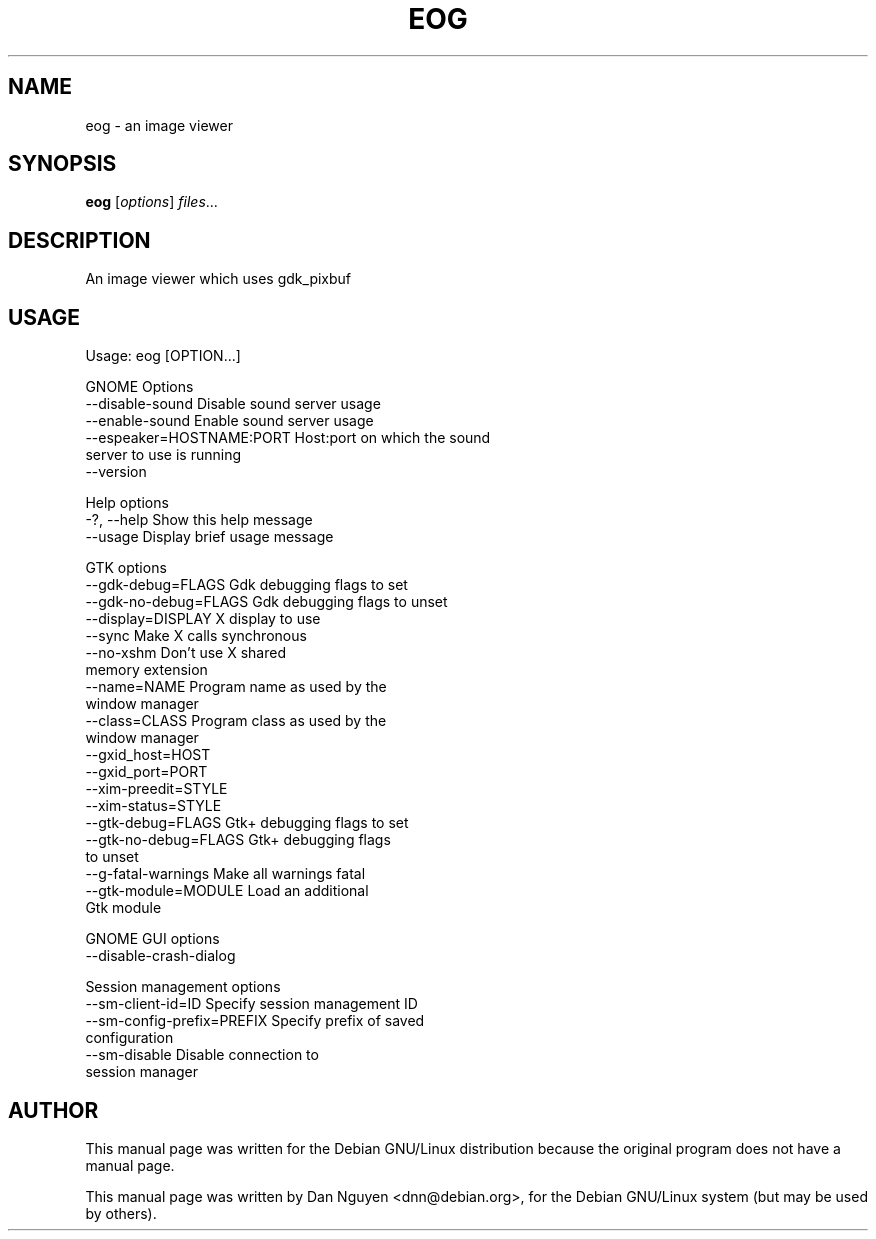 .\" -*- nroff -*-
.TH EOG 1 "April 22, 2000"
.SH "NAME"
eog \- an image viewer
.SH "SYNOPSIS"
.B eog
.RI [ options ] " files" ...
.SH "DESCRIPTION"
An image viewer which uses gdk_pixbuf
.SH "USAGE"
Usage: eog [OPTION...]
.PP
GNOME Options
  \-\-disable\-sound            Disable sound server usage
  \-\-enable\-sound             Enable sound server usage
  \-\-espeaker=HOSTNAME:PORT   Host:port on which the sound
                             server to use is running
  \-\-version
.PP
Help options
  \-?, \-\-help                 Show this help message
  \-\-usage                    Display brief usage message
.PP
GTK options
  \-\-gdk-debug=FLAGS          Gdk debugging flags to set
  \-\-gdk-no-debug=FLAGS       Gdk debugging flags to unset
  \-\-display=DISPLAY          X display to use
  \-\-sync                     Make X calls synchronous
  \-\-no-xshm                  Don't use X shared
                             memory extension
  \-\-name=NAME                Program name as used by the
                             window manager
  \-\-class=CLASS              Program class as used by the
                             window manager
  \-\-gxid_host=HOST
  \-\-gxid_port=PORT
  \-\-xim\-preedit=STYLE
  \-\-xim\-status=STYLE
  \-\-gtk\-debug=FLAGS          Gtk+ debugging flags to set
  \-\-gtk\-no\-debug=FLAGS       Gtk+ debugging flags
                             to unset
  \-\-g\-fatal\-warnings         Make all warnings fatal
  \-\-gtk\-module=MODULE        Load an additional
                             Gtk module
.PP
GNOME GUI options
  \-\-disable\-crash\-dialog
.PP
Session management options
  \-\-sm\-client\-id=ID          Specify session management ID
  \-\-sm\-config\-prefix=PREFIX  Specify prefix of saved
                             configuration
  \-\-sm-disable               Disable connection to
                             session manager


.SH AUTHOR
This manual page was written for the Debian GNU/Linux distribution
because the original program does not have a manual page.
.PP
This manual page was written by Dan Nguyen <dnn@debian.org>,
for the Debian GNU/Linux system (but may be used by others).
